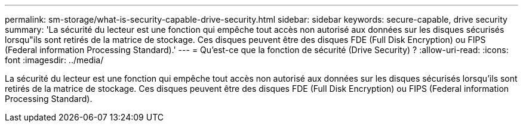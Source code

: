 ---
permalink: sm-storage/what-is-security-capable-drive-security.html 
sidebar: sidebar 
keywords: secure-capable, drive security 
summary: 'La sécurité du lecteur est une fonction qui empêche tout accès non autorisé aux données sur les disques sécurisés lorsqu"ils sont retirés de la matrice de stockage. Ces disques peuvent être des disques FDE (Full Disk Encryption) ou FIPS (Federal information Processing Standard).' 
---
= Qu'est-ce que la fonction de sécurité (Drive Security) ?
:allow-uri-read: 
:icons: font
:imagesdir: ../media/


[role="lead"]
La sécurité du lecteur est une fonction qui empêche tout accès non autorisé aux données sur les disques sécurisés lorsqu'ils sont retirés de la matrice de stockage. Ces disques peuvent être des disques FDE (Full Disk Encryption) ou FIPS (Federal information Processing Standard).

